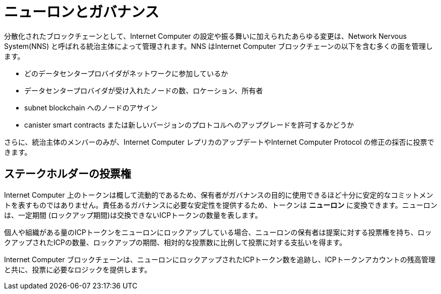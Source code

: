 = ニューロンとガバナンス
:keywords: Internet Computer,blockchain,proposals,voting,Neuron Nervous System,NNS,platform management,configuration management,network management,smart contract,canister
:proglang: Motoko
:IC: Internet Computer
:company-id: DFINITY

分散化されたブロックチェーンとして、Internet Computer の設定や振る舞いに加えられたあらゆる変更は、Network Nervous System(NNS) と呼ばれる統治主体によって管理されます。NNS はInternet Computer ブロックチェーンの以下を含む多くの面を管理します。

- どのデータセンタープロバイダがネットワークに参加しているか
- データセンタープロバイダが受け入れたノードの数、ロケーション、所有者
- subnet blockchain へのノードのアサイン
- canister smart contracts または新しいバージョンのプロトコルへのアップグレードを許可するかどうか

さらに、統治主体のメンバーのみが、Internet Computer レプリカのアップデートやInternet Computer Protocol の修正の採否に投票できます。

== ステークホルダーの投票権
Internet Computer 上のトークンは概して流動的であるため、保有者がガバナンスの目的に使用できるほど十分に安定的なコミットメントを表すものではありません。責任あるガバナンスに必要な安定性を提供するため、トークンは **ニューロン** に変換できます。ニューロンは、一定期間 (ロックアップ期間)は交換できないICPトークンの数量を表します。

個人や組織がある量のICPトークンをニューロンにロックアップしている場合、ニューロンの保有者は提案に対する投票権を持ち、ロックアップされたICPの数量、ロックアップの期間、相対的な投票数に比例して投票に対する支払いを得ます。

Internet Computer ブロックチェーンは、ニューロンにロックアップされたICPトークン数を追跡し、ICPトークンアカウントの残高管理と共に、投票に必要なロジックを提供します。

////
== さらに学びたいですか？

もし、ステーキング、投票、自律的なガバナンスについて更に情報をお探しでしたら、以下を確認してください。
* link:https://www.youtube.com/watch?v=LKpGuBOXxtQ[キャニスターの紹介 — スマートコントラクトの進化 (動画)]
* link:https://www.youtube.com/watch?v=xVNSxFFAYUo&list=PLuhDt1vhGcrez-f3I0_hvbwGZHZzkZ7Ng&index=1[コミュニティの会話 | ステーキングとニューロン]
////

////
= Neurons and governance
:keywords: Internet Computer,blockchain,proposals,voting,Neuron Nervous System,NNS,platform management,configuration management,network management,smart contract,canister
:proglang: Motoko
:IC: Internet Computer
:company-id: DFINITY

As a decentralized blockchain, all changes to the configuration and behavior of the Internet Computer are controlled by a governance body called the Network Nervous System (NNS). The NNS controls many aspects of the Internet Computer blockchain including the following:

- which data center providers participate in the network
- the number, location, and ownership of the nodes accepted from a data center provider
- assignment of nodes to subnet blockchains
- whether upgrades to canister smart contracts or to a new protocol version are allowed or not

In addition, only members of the governance body can vote to adopt or reject requests to upgrade Internet Computer replicas or modify the Internet Computer protocol.

## Voting rights for stakeholders

Because tokens on the Internet Computer are generally liquid, they do not represent a stable enough commitment on the part of their holders for them to be used for governance purposes. To provide the stability required for responsible governance, tokens can be converted to **neurons**. A neuron represents a number of ICP tokens that cannot be exchanged for a minimum period of time (the lock-up period).

When a person or organization has some number of ICP tokens locked up in a neuron, the neuron holder has the right to vote on proposals, and to be paid for voting in proportion to the number of ICP locked up, the length of the lock-up period and the relative number of votes cast.

The Internet Computer blockchain tracks the number of ICP tokens that are locked up in neurons and provides the logic necessary for voting in conjunction with managing ICP token account balances.
////

////
== Want to learn more?

If you are looking for more information about staking, voting, and autonomous governance, check out the following related resources:

* link:https://www.youtube.com/watch?v=LKpGuBOXxtQ[Introducing Canisters — An Evolution of Smart Contracts (video)]
* link:https://www.youtube.com/watch?v=xVNSxFFAYUo&list=PLuhDt1vhGcrez-f3I0_hvbwGZHZzkZ7Ng&index=1[Community Conversations | Staking & Neurons]

////
